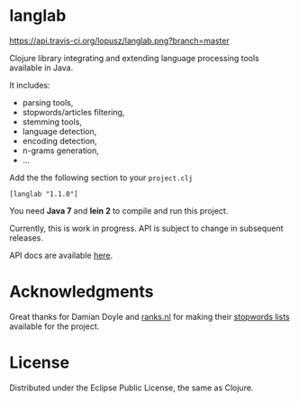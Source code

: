 * langlab

  [[http://travis-ci.org/lopusz/langlab][https://api.travis-ci.org/lopusz/langlab.png?branch=master]]

  Clojure library integrating and extending language processing tools
  available in Java.

  It includes:
  + parsing tools,
  + stopwords/articles filtering,
  + stemming tools,
  + language detection,
  + encoding detection,
  + n-grams generation,
  + ...

  Add the the following section to your ~project.clj~
  #+BEGIN_SRC text
  [langlab "1.1.0"]
  #+END_SRC

  You need *Java 7* and *lein 2* to compile and run this project.

  Currently, this is work in progress. API is subject to change in subsequent
  releases.

  API docs are available [[http://lopusz.github.io/langlab][here]].

* Acknowledgments
  Great thanks for Damian Doyle and [[http://www.ranks.nl][ranks.nl]]
  for making their  [[http://www.ranks.nl/resources/stopwords.html][stopwords lists]]
  available for the project.

* License
  Distributed under the Eclipse Public License, the same as Clojure.
